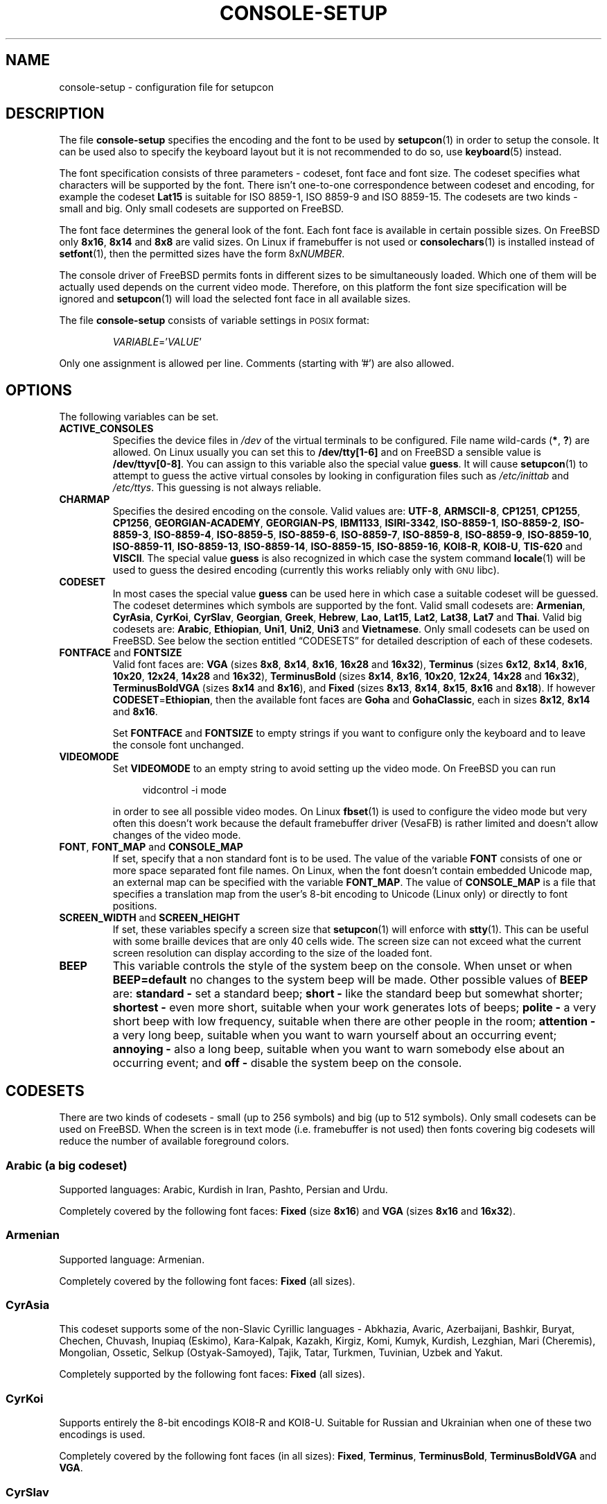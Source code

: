 .\"Copyright (C) 2011 Anton Zinoviev <anton@lml.bas.bg>
.\"
.\"Copying and distribution of this file, with or without
.\"modification, are permitted in any medium without royalty provided
.\"the copyright notice and this notice are preserved.  This file is
.\"offered as-is, without any warranty.
.\"
.TH CONSOLE-SETUP 5 2011-03-17 console-setup "Console-setup User's Manual"
.SH NAME
console-setup \- configuration file for setupcon
.SH DESCRIPTION
The file
.B console-setup
specifies the encoding and the font to be used by
.BR setupcon (1)
in order to setup the console.  It can be used also to specify the
keyboard layout but it is not recommended to do so, use
.BR keyboard (5)
instead.
.PP
The font specification consists of three parameters \- codeset, font
face and font size.  The codeset specifies what characters will be
supported by the font.  There isn't one-to-one correspondence between
codeset and encoding, for example the codeset
.B Lat15
is suitable for ISO\ 8859-1, ISO\ 8859-9 and ISO\ 8859-15.  The
codesets are two kinds \- small and big.  Only small codesets are
supported on FreeBSD.
.PP
The font face determines the general look of the font.  Each font face
is available in certain possible sizes.  On FreeBSD only
.BR 8x16 ", " 8x14 " and " 8x8
are valid sizes.  On Linux if framebuffer is not used or
.BR consolechars (1)
is installed instead of
.BR setfont (1),
then the permitted sizes have the form
.RI 8x NUMBER .

.PP
The console driver of FreeBSD permits fonts in different sizes to be
simultaneously loaded.  Which one of them will be actually used
depends on the current video mode.  Therefore, on this platform the
font size specification will be ignored and
.BR setupcon (1)
will load the selected font face in all available sizes.
.PP
The file
.B console-setup
consists of variable settings in
.SM POSIX
format:
.IP
.IR VARIABLE "='" VALUE '
.PP
Only one assignment is allowed per line.  Comments (starting with '#')
are also allowed.

.SH OPTIONS
The following variables can be set.

.TP
.B ACTIVE_CONSOLES
Specifies the device files in
.I /dev
of the virtual terminals to be configured.  File name wild-cards
.RB ( * ",\ " ? )
are allowed.  On Linux usually you can set this to
.B /dev/tty[1-6]
and on FreeBSD a sensible value is
.BR /dev/ttyv[0-8] .
You can assign to this variable also the special value
.BR guess .
It will cause
.BR setupcon (1)
to attempt to guess the active virtual consoles by looking in
configuration files such as
.IR /etc/inittab " and " /etc/ttys .
This guessing is not always reliable.

.TP
.B CHARMAP
Specifies the desired encoding on the console.  Valid values are:
.nh
.BR UTF-8 ,
.BR ARMSCII-8 ,
.BR CP1251 ,
.BR CP1255 ,
.BR CP1256 ,
.BR GEORGIAN-ACADEMY ,
.BR GEORGIAN-PS ,
.BR IBM1133 ,
.BR ISIRI-3342 ,
.BR ISO-8859-1 ,
.BR ISO-8859-2 ,
.BR ISO-8859-3 ,
.BR ISO-8859-4 ,
.BR ISO-8859-5 ,
.BR ISO-8859-6 ,
.BR ISO-8859-7 ,
.BR ISO-8859-8 ,
.BR ISO-8859-9 ,
.BR ISO-8859-10 ,
.BR ISO-8859-11 ,
.BR ISO-8859-13 ,
.BR ISO-8859-14 ,
.BR ISO-8859-15 ,
.BR ISO-8859-16 ,
.BR KOI8-R ,
.BR KOI8-U ,
.BR TIS-620 " and"
.BR VISCII .
.hy
The special value
.B guess
is also recognized in which case the system command
.BR locale (1)
will be used to guess the desired encoding (currently this works
reliably only with
.SM GNU
libc).

.TP
.B CODESET
In most cases the special value
.B guess
can be used here in which case a suitable codeset will be guessed.
The codeset determines which symbols are supported by the font.  Valid
small codesets are:
.nh
.BR Armenian ,
.BR CyrAsia ,
.BR CyrKoi ,
.BR CyrSlav ,
.BR Georgian ,
.BR Greek ,
.BR Hebrew ,
.BR Lao ,
.BR Lat15 ,
.BR Lat2 ,
.BR Lat38 ,
.BR Lat7 " and"
.BR Thai .
.hy
Valid big codesets are:
.nh
.BR Arabic ,
.BR Ethiopian ,
.BR Uni1 ,
.BR Uni2 ,
.BR Uni3 " and"
.BR Vietnamese .
.hy
Only small codesets can be used on FreeBSD.  See below the section
entitled \*(lqCODESETS\*(rq for detailed description of each of these
codesets.

.TP
.BR FONTFACE " and " FONTSIZE
Valid font faces are: 
.nh
.BR VGA " (sizes " 8x8 ", " 8x14 ", " 8x16 ", " 16x28 " and " 16x32 ),
.BR Terminus " (sizes " 6x12 ", " 8x14 ", " 8x16 ", " 10x20 ", " 12x24 ", " 14x28 " and " 16x32 ),
.BR TerminusBold " (sizes " 8x14 ", " 8x16 ", " 10x20 ", " 12x24 ", " 14x28 " and " 16x32 ),
.BR TerminusBoldVGA " (sizes " 8x14 " and " 8x16 ),
and
.BR Fixed " (sizes " 8x13 ", " 8x14 ", " 8x15 ", " 8x16 " and " 8x18 ).
If however
.BR CODESET = Ethiopian ,
then the available font faces are
.BR Goha " and " GohaClassic ,
each in sizes
.BR 8x12 ", " 8x14 " and " 8x16 .
.hy

Set
.B FONTFACE
and
.B FONTSIZE
to empty strings if you want to configure only the keyboard and to
leave the console font unchanged.

.TP
.B VIDEOMODE
Set
.B VIDEOMODE
to an empty string to avoid setting up the video mode.  On FreeBSD you
can run
.in +4n
.nf

vidcontrol -i mode

.fi
.in
in order to see all possible video modes.  On Linux
.BR fbset (1)
is used to configure the video mode but very often this doesn't work
because the default framebuffer driver (VesaFB) is rather limited and
doesn't allow changes of the video mode.

.TP
.BR FONT ", " FONT_MAP " and " CONSOLE_MAP
If set, specify that a non standard font is to be used.  The value of
the variable
.B FONT
consists of one or more space separated font file names.  On Linux,
when the font doesn't contain embedded Unicode map, an external map
can be specified with the variable
.BR FONT_MAP .
The value of
.B CONSOLE_MAP
is a file that specifies a translation map from the user's 8-bit
encoding to Unicode (Linux only) or directly to font positions.

.TP
.BR SCREEN_WIDTH " and " SCREEN_HEIGHT
If set, these variables specify a screen size that
.BR setupcon (1)
will enforce with
.BR stty (1).
This can be useful with some braille devices that are only 40 cells
wide.  The screen size can not exceed what the current screen
resolution can display according to the size of the loaded font.

.TP
.B BEEP
This variable controls the style of the system beep on the console.  When unset or when
.B BEEP=default
no changes to the system beep will be made.  Other possible values of
.B BEEP
are:
.B standard -
set a standard beep;
.B short -
like the standard beep but somewhat shorter;
.B shortest -
even more short, suitable when your work generates lots of beeps;
.B polite -
a very short beep with low frequency, suitable when there are other
people in the room;
.B attention -
a very long beep, suitable when you want to warn yourself about an
occurring event;
.B annoying -
also a long beep, suitable when you want to warn somebody else about
an occurring event; and
.B off -
disable the system beep on the console.

.SH CODESETS
There are two kinds of codesets \- small (up to 256\ symbols) and big
(up to 512\ symbols).  Only small codesets can be used on FreeBSD.
When the screen is in text mode (i.e. framebuffer is not used) then
fonts covering big codesets will reduce the number of available
foreground colors.

.SS Arabic (a big codeset)
Supported languages: Arabic, Kurdish in Iran, Pashto, Persian and Urdu.
.P
Completely covered by the following font faces:
.BR Fixed " (size " 8x16 ") and " VGA " (sizes " 8x16 " and " 16x32 ).

.SS Armenian
Supported language: Armenian.
.P
Completely covered by the following font faces:
.B Fixed
(all sizes).

.SS CyrAsia
This codeset supports some of the non-Slavic Cyrillic languages \-
Abkhazia, Avaric, Azerbaijani, Bashkir, Buryat, Chechen, Chuvash,
Inupiaq (Eskimo), Kara-Kalpak, Kazakh, Kirgiz, Komi, Kumyk, Kurdish,
Lezghian, Mari (Cheremis), Mongolian, Ossetic, Selkup
(Ostyak-Samoyed), Tajik, Tatar, Turkmen, Tuvinian, Uzbek and Yakut.
.P
Completely supported by the following font faces:
.B Fixed
(all sizes).

.SS CyrKoi
Supports entirely the 8-bit encodings KOI8-R and KOI8-U.  Suitable for
Russian and Ukrainian when one of these two encodings is used.
.P
Completely covered by the following font faces (in all sizes):
.BR Fixed ", " Terminus ", " TerminusBold ", " TerminusBoldVGA " and " VGA .

.SS CyrSlav
Supports entirely the 8-bit encodings ISO-8859-5 and CP1251.  Suitable
the Slavic Cyrillic languages \- Belarusian, Bulgarian, Macedonian,
Russian, Serbian and Ukrainian.  For Serbian both the Cyrillic and the
Latin alphabets are supported.
.P
Completely covered by the following font faces:
.BR Fixed " (all sizes), " Terminus " (all sizes), " TerminusBold " (all sizes), " TerminusBoldVGA " (all sizes), " VGA " (sizes " 8x16 " and " 16x32 ).

.SS Ethiopian (a big codeset)
Supports Amharic, Ethiopic (Geez), Tigre and Tigrinya.
.P
This codeset is partially covered by the following font faces:
.BR Fixed " (sizes " 8x15 " and " 8x18 "), " Goha " (all sizes) and " GohaClassic " (all sizes)."

.SS Georgian
Supported language: Georgian.
.P
Completely covered by the following font faces:
.B Fixed
(all sizes).

.SS Greek
Supported language: Greek.
.P
Completely covered by the following font faces:
.BR Fixed " (all sizes) and " VGA " (sizes " 8x16 " and " 16x32 ).

.SS Hebrew
Supported languages: Hebrew and Yiddish.
.P
Completely covered by the following font faces:
.BR Fixed " (sizes " 8x13 ", " 8x15 ", " 8x16 " and " 8x18 ") and " VGA " (sizes " 8x16 " and " 16x32 ).

.SS Lao
Supported languages: Lao.
.P
Completely covered by the following font faces:
.BR Fixed " (sizes " 8x15 " and " 8x16 ).

.SS Lat15
Covers entirely ISO-8859-1, ISO-8859-9 and ISO-8859-15.  Suitable for
the so called Latin1 and Latin5 languages \- Afar, Afrikaans,
Albanian, Aragonese, Asturian, Aymara, Basque, Bislama, Breton,
Catalan, Chamorro, Danish, Dutch, English, Estonian, Faroese, Fijian, Finnish,
French, Frisian, Friulian, Galician, German, Hiri Motu, Icelandic,
Ido, Indonesian, Interlingua, Interlingue, Italian, Low Saxon, Lule
Sami, Luxembourgish, Malagasy, Manx Gaelic, Norwegian Bokmal,
Norwegian Nynorsk, Occitan, Oromo or Galla, Portuguese, Rhaeto-Romance
(Romansch), Scots Gaelic, Somali, South Sami, Spanish, Swahili,
Swedish, Tswana, Turkish, Volapuk, Votic, Walloon, Xhosa, Yapese and
Zulu.
.P
Completely covered by the following font faces:
.BR Fixed " (all sizes), " Terminus " (all sizes), " TerminusBold " (all sizes), " TerminusBoldVGA " (all sizes), " VGA " (sizes " 8x16 " and " 16x32 ).

.SS Lat2
Covers entirely ISO-8859-2.  The Euro sign and the Romanian letters
with comma below are also supported.  Suitable for the so called
Latin2 languages \- Bosnian, Croatian, Czech, Hungarian, Polish,
Romanian, Slovak, Slovenian and Sorbian (lower and upper).
.P
Completely covered by the following font faces:
.BR Fixed " (all sizes), " Terminus " (all sizes), " TerminusBold " (all sizes), " TerminusBoldVGA " (all sizes), " VGA " (sizes " 8x16 " and " 16x32 ).

.SS Lat38
Covers entirely ISO-8859-3 and ISO-8859-14.  Suitable for Chichewa
Esperanto, Irish, Maltese and Welsh.
.P
Completely covered by the following font faces:
.BR Fixed " (all sizes) and " VGA " (sizes " 8x16 " and " 16x32 ).

.SS Lat7
Covers entirely ISO-8859-13.  Suitable for Lithuanian, Latvian, Maori
and Marshallese.
.P
Completely covered by the following font faces:
.BR Fixed " (all sizes), " Terminus " (all sizes), " TerminusBold " (all sizes), " TerminusBoldVGA " (all sizes), " VGA " (sizes " 8x16 " and " 16x32 ).

.SS Thai
Supported language: Thai.
.P
Completely covered by the following font faces:
.B Fixed
(all sizes).

.SS Uni1 (a big codeset)
Supports most of the Latin languages, the Slavic Cyrillic
languages, Hebrew and barely Arabic.
.P
Completely covered by the following font faces:
.BR Fixed " (sizes " 8x15 " and " 8x16 ") and " VGA " (all sizes)."

.SS Uni2 (a big codeset)
Supports most of the Latin languages, the Slavic Cyrillic languages
and Greek.
.P
Completely covered by the following font faces:
.BR Fixed " (all sizes) and " VGA " (sizes " 8x16 " and " 16x32 ).

.SS Uni3 (a big codeset)
Supports most of the Latin and Cyrillic languages.
.P
Completely covered by the following font faces:
.B Fixed
(all sizes).

.SS Vietnamese (a big codeset)
Supported language: Vietnamese.
.P
Completely covered by the following font faces:
.BR Fixed " (sizes " 8x13 ", " 8x15 ", " 8x16 " and " 8x18 ).

.SH FILES
The standard location of the
.B console-setup
configuration file is
.IR /usr/local/etc/default/console-setup .
The keyboard configuration is in
.IR /usr/local/etc/default/keyboard .
Fonts that can be used with the variable
.B FONT
are usually installed in
.IR /usr/share/consolefonts/ " or " /usr/share/syscons/fonts/ .
Translation maps that can be used with the variable CONSOLE_MAP are
usually installed in
.IR /usr/share/consoletrans/ " or " /usr/share/syscons/scrnmaps/ .

.SH NOTES
The aim of the Terminus font is to reduce the eyes-fatigue when one
has to read a lot.  Currently this font supports only the Latin, the
Cyrillic and the Greek scripts (the 
.BR Lat15 ", " Lat2 ", " Lat7 ", " CyrAsia ", " CyrKoi ", " CyrSlav ", " Greek ", " Uni2 " and " Uni3
codesets).
.P
The fonts with font face
.B TerminusBoldVGA
are optimized for use with regular text video modes.  They should not
be used with framebuffer video modes.  The fonts with font face
.B TerminusBold
are optimized for use with the framebuffer video modes.  The fonts
with font face
.B Terminus
can be used in all video modes.

.SH SEE ALSO
.BR setupcon (1),
.BR keyboard (5),
.BR setfont (8),
.BR vidcontrol (1)

